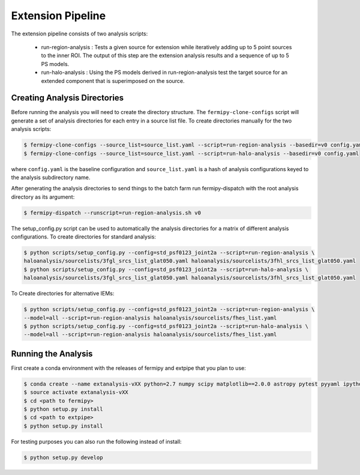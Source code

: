 Extension Pipeline
==================

The extension pipeline consists of two analysis scripts:

 * run-region-analysis : Tests a given source for extension while
   iteratively adding up to 5 point sources to the inner ROI.  The
   output of this step are the extension analysis results and a
   sequence of up to 5 PS models.
 * run-halo-analysis : Using the PS models derived in
   run-region-analysis test the target source for an extended
   component that is superimposed on the source.

Creating Analysis Directories
-----------------------------

Before running the analysis you will need to create the directory
structure.  The ``fermipy-clone-configs`` script will generate a set of
analysis directories for each entry in a source list file.  To create
directories manually for the two analysis scripts:

.. code-block:: bash

   $ fermipy-clone-configs --source_list=source_list.yaml --script=run-region-analysis --basedir=v0 config.yaml
   $ fermipy-clone-configs --source_list=source_list.yaml --script=run-halo-analysis --basedir=v0 config.yaml

where ``config.yaml`` is the baseline configuration and
``source_list.yaml`` is a hash of analysis configurations keyed to the
analysis subdirectory name.

After generating the analysis directories to send things to the batch
farm run fermipy-dispatch with the root analysis directory as its
argument:

.. code-block:: bash

   $ fermipy-dispatch --runscript=run-region-analysis.sh v0

The setup_config.py script can be used to automatically the analysis
directories for a matrix of different analysis configurations. To
create directories for standard analysis:

.. code-block:: bash

   $ python scripts/setup_config.py --config=std_psf0123_joint2a --script=run-region-analysis \ 
   haloanalysis/sourcelists/3fgl_srcs_list_glat050.yaml haloanalysis/sourcelists/3fhl_srcs_list_glat050.yaml
   $ python scripts/setup_config.py --config=std_psf0123_joint2a --script=run-halo-analysis \ 
   haloanalysis/sourcelists/3fgl_srcs_list_glat050.yaml haloanalysis/sourcelists/3fhl_srcs_list_glat050.yaml


To Create directories for alternative IEMs:

.. code-block:: bash

   $ python scripts/setup_config.py --config=std_psf0123_joint2a --script=run-region-analysis \
   --model=all --script=run-region-analysis haloanalysis/sourcelists/fhes_list.yaml
   $ python scripts/setup_config.py --config=std_psf0123_joint2a --script=run-halo-analysis \
   --model=all --script=run-region-analysis haloanalysis/sourcelists/fhes_list.yaml


Running the Analysis
--------------------

First create a conda environment with the releases of fermipy and extpipe that you plan to use:

.. code-block:: bash

   $ conda create --name extanalysis-vXX python=2.7 numpy scipy matplotlib==2.0.0 astropy pytest pyyaml ipython healpy
   $ source activate extanalysis-vXX
   $ cd <path to fermipy>
   $ python setup.py install
   $ cd <path to extpipe>
   $ python setup.py install

For testing purposes you can also run the following instead of install: 

.. code-block:: bash

   $ python setup.py develop 

